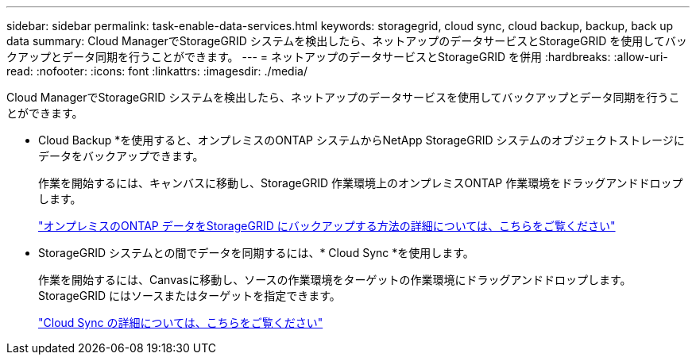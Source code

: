 ---
sidebar: sidebar 
permalink: task-enable-data-services.html 
keywords: storagegrid, cloud sync, cloud backup, backup, back up data 
summary: Cloud ManagerでStorageGRID システムを検出したら、ネットアップのデータサービスとStorageGRID を使用してバックアップとデータ同期を行うことができます。 
---
= ネットアップのデータサービスとStorageGRID を併用
:hardbreaks:
:allow-uri-read: 
:nofooter: 
:icons: font
:linkattrs: 
:imagesdir: ./media/


[role="lead"]
Cloud ManagerでStorageGRID システムを検出したら、ネットアップのデータサービスを使用してバックアップとデータ同期を行うことができます。

* Cloud Backup *を使用すると、オンプレミスのONTAP システムからNetApp StorageGRID システムのオブジェクトストレージにデータをバックアップできます。
+
作業を開始するには、キャンバスに移動し、StorageGRID 作業環境上のオンプレミスONTAP 作業環境をドラッグアンドドロップします。

+
https://docs.netapp.com/us-en/cloud-manager-backup-restore/task-backup-onprem-private-cloud.html["オンプレミスのONTAP データをStorageGRID にバックアップする方法の詳細については、こちらをご覧ください"^]

* StorageGRID システムとの間でデータを同期するには、* Cloud Sync *を使用します。
+
作業を開始するには、Canvasに移動し、ソースの作業環境をターゲットの作業環境にドラッグアンドドロップします。StorageGRID にはソースまたはターゲットを指定できます。

+
https://docs.netapp.com/us-en/cloud-manager-sync/index.html["Cloud Sync の詳細については、こちらをご覧ください"^]


